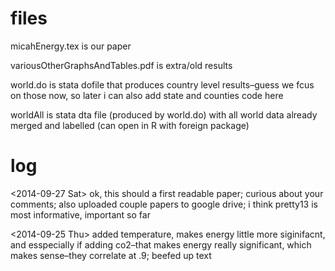 * files

micahEnergy.tex is our paper

variousOtherGraphsAndTables.pdf is extra/old results

world.do is stata dofile that produces country level results--guess we
fcus on those now, so later i can also add state and counties code here

worldAll is stata dta file (produced by world.do) with all world data already
merged and labelled (can open in R with foreign package)

* log

<2014-09-27 Sat>
ok, this should a first readable paper; curious about your comments; also
uploaded couple papers to google drive; i think pretty13 is most informative, important so far

<2014-09-25 Thu>
added temperature, makes energy little more siginifacnt, and esspecially if
adding co2--that makes energy really significant, which makes sense--they
correlate at .9; beefed up text

